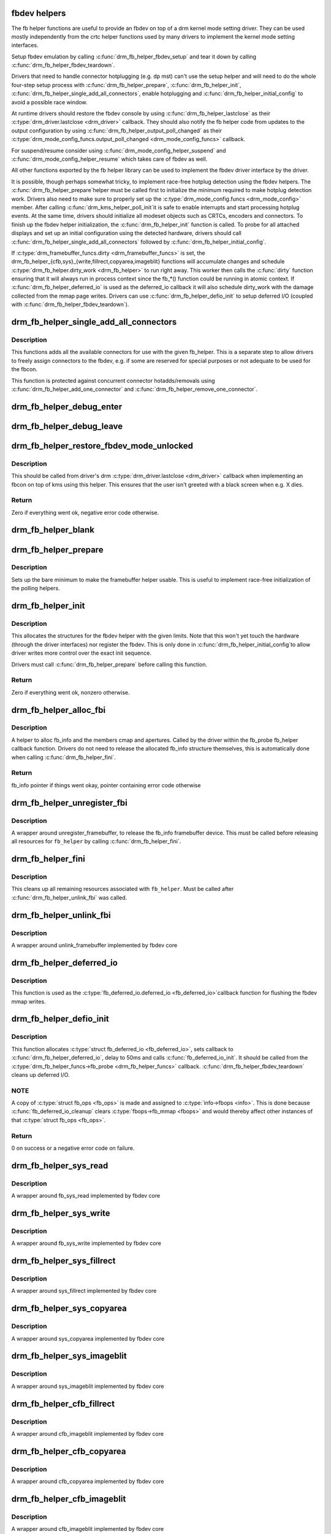.. -*- coding: utf-8; mode: rst -*-
.. src-file: drivers/gpu/drm/drm_fb_helper.c

.. _`fbdev-helpers`:

fbdev helpers
=============

The fb helper functions are useful to provide an fbdev on top of a drm kernel
mode setting driver. They can be used mostly independently from the crtc
helper functions used by many drivers to implement the kernel mode setting
interfaces.

Setup fbdev emulation by calling \ :c:func:`drm_fb_helper_fbdev_setup`\  and tear it
down by calling \ :c:func:`drm_fb_helper_fbdev_teardown`\ .

Drivers that need to handle connector hotplugging (e.g. dp mst) can't use
the setup helper and will need to do the whole four-step setup process with
\ :c:func:`drm_fb_helper_prepare`\ , \ :c:func:`drm_fb_helper_init`\ ,
\ :c:func:`drm_fb_helper_single_add_all_connectors`\ , enable hotplugging and
\ :c:func:`drm_fb_helper_initial_config`\  to avoid a possible race window.

At runtime drivers should restore the fbdev console by using
\ :c:func:`drm_fb_helper_lastclose`\  as their \ :c:type:`drm_driver.lastclose <drm_driver>`\  callback.
They should also notify the fb helper code from updates to the output
configuration by using \ :c:func:`drm_fb_helper_output_poll_changed`\  as their
\ :c:type:`drm_mode_config_funcs.output_poll_changed <drm_mode_config_funcs>`\  callback.

For suspend/resume consider using \ :c:func:`drm_mode_config_helper_suspend`\  and
\ :c:func:`drm_mode_config_helper_resume`\  which takes care of fbdev as well.

All other functions exported by the fb helper library can be used to
implement the fbdev driver interface by the driver.

It is possible, though perhaps somewhat tricky, to implement race-free
hotplug detection using the fbdev helpers. The \ :c:func:`drm_fb_helper_prepare`\ 
helper must be called first to initialize the minimum required to make
hotplug detection work. Drivers also need to make sure to properly set up
the \ :c:type:`drm_mode_config.funcs <drm_mode_config>`\  member. After calling \ :c:func:`drm_kms_helper_poll_init`\ 
it is safe to enable interrupts and start processing hotplug events. At the
same time, drivers should initialize all modeset objects such as CRTCs,
encoders and connectors. To finish up the fbdev helper initialization, the
\ :c:func:`drm_fb_helper_init`\  function is called. To probe for all attached displays
and set up an initial configuration using the detected hardware, drivers
should call \ :c:func:`drm_fb_helper_single_add_all_connectors`\  followed by
\ :c:func:`drm_fb_helper_initial_config`\ .

If \ :c:type:`drm_framebuffer_funcs.dirty <drm_framebuffer_funcs>`\  is set, the
drm_fb_helper_{cfb,sys}_{write,fillrect,copyarea,imageblit} functions will
accumulate changes and schedule \ :c:type:`drm_fb_helper.dirty_work <drm_fb_helper>`\  to run right
away. This worker then calls the \ :c:func:`dirty`\  function ensuring that it will
always run in process context since the fb_*() function could be running in
atomic context. If \ :c:func:`drm_fb_helper_deferred_io`\  is used as the deferred_io
callback it will also schedule dirty_work with the damage collected from the
mmap page writes. Drivers can use \ :c:func:`drm_fb_helper_defio_init`\  to setup
deferred I/O (coupled with \ :c:func:`drm_fb_helper_fbdev_teardown`\ ).

.. _`drm_fb_helper_single_add_all_connectors`:

drm_fb_helper_single_add_all_connectors
=======================================

.. c:function:: int drm_fb_helper_single_add_all_connectors(struct drm_fb_helper *fb_helper)

    add all connectors to fbdev emulation helper

    :param struct drm_fb_helper \*fb_helper:
        fbdev initialized with drm_fb_helper_init, can be NULL

.. _`drm_fb_helper_single_add_all_connectors.description`:

Description
-----------

This functions adds all the available connectors for use with the given
fb_helper. This is a separate step to allow drivers to freely assign
connectors to the fbdev, e.g. if some are reserved for special purposes or
not adequate to be used for the fbcon.

This function is protected against concurrent connector hotadds/removals
using \ :c:func:`drm_fb_helper_add_one_connector`\  and
\ :c:func:`drm_fb_helper_remove_one_connector`\ .

.. _`drm_fb_helper_debug_enter`:

drm_fb_helper_debug_enter
=========================

.. c:function:: int drm_fb_helper_debug_enter(struct fb_info *info)

    implementation for \ :c:type:`fb_ops.fb_debug_enter <fb_ops>`\ 

    :param struct fb_info \*info:
        fbdev registered by the helper

.. _`drm_fb_helper_debug_leave`:

drm_fb_helper_debug_leave
=========================

.. c:function:: int drm_fb_helper_debug_leave(struct fb_info *info)

    implementation for \ :c:type:`fb_ops.fb_debug_leave <fb_ops>`\ 

    :param struct fb_info \*info:
        fbdev registered by the helper

.. _`drm_fb_helper_restore_fbdev_mode_unlocked`:

drm_fb_helper_restore_fbdev_mode_unlocked
=========================================

.. c:function:: int drm_fb_helper_restore_fbdev_mode_unlocked(struct drm_fb_helper *fb_helper)

    restore fbdev configuration

    :param struct drm_fb_helper \*fb_helper:
        driver-allocated fbdev helper, can be NULL

.. _`drm_fb_helper_restore_fbdev_mode_unlocked.description`:

Description
-----------

This should be called from driver's drm \ :c:type:`drm_driver.lastclose <drm_driver>`\  callback
when implementing an fbcon on top of kms using this helper. This ensures that
the user isn't greeted with a black screen when e.g. X dies.

.. _`drm_fb_helper_restore_fbdev_mode_unlocked.return`:

Return
------

Zero if everything went ok, negative error code otherwise.

.. _`drm_fb_helper_blank`:

drm_fb_helper_blank
===================

.. c:function:: int drm_fb_helper_blank(int blank, struct fb_info *info)

    implementation for \ :c:type:`fb_ops.fb_blank <fb_ops>`\ 

    :param int blank:
        desired blanking state

    :param struct fb_info \*info:
        fbdev registered by the helper

.. _`drm_fb_helper_prepare`:

drm_fb_helper_prepare
=====================

.. c:function:: void drm_fb_helper_prepare(struct drm_device *dev, struct drm_fb_helper *helper, const struct drm_fb_helper_funcs *funcs)

    setup a drm_fb_helper structure

    :param struct drm_device \*dev:
        DRM device

    :param struct drm_fb_helper \*helper:
        driver-allocated fbdev helper structure to set up

    :param const struct drm_fb_helper_funcs \*funcs:
        pointer to structure of functions associate with this helper

.. _`drm_fb_helper_prepare.description`:

Description
-----------

Sets up the bare minimum to make the framebuffer helper usable. This is
useful to implement race-free initialization of the polling helpers.

.. _`drm_fb_helper_init`:

drm_fb_helper_init
==================

.. c:function:: int drm_fb_helper_init(struct drm_device *dev, struct drm_fb_helper *fb_helper, int max_conn_count)

    initialize a \ :c:type:`struct drm_fb_helper <drm_fb_helper>`\ 

    :param struct drm_device \*dev:
        drm device

    :param struct drm_fb_helper \*fb_helper:
        driver-allocated fbdev helper structure to initialize

    :param int max_conn_count:
        max connector count

.. _`drm_fb_helper_init.description`:

Description
-----------

This allocates the structures for the fbdev helper with the given limits.
Note that this won't yet touch the hardware (through the driver interfaces)
nor register the fbdev. This is only done in \ :c:func:`drm_fb_helper_initial_config`\ 
to allow driver writes more control over the exact init sequence.

Drivers must call \ :c:func:`drm_fb_helper_prepare`\  before calling this function.

.. _`drm_fb_helper_init.return`:

Return
------

Zero if everything went ok, nonzero otherwise.

.. _`drm_fb_helper_alloc_fbi`:

drm_fb_helper_alloc_fbi
=======================

.. c:function:: struct fb_info *drm_fb_helper_alloc_fbi(struct drm_fb_helper *fb_helper)

    allocate fb_info and some of its members

    :param struct drm_fb_helper \*fb_helper:
        driver-allocated fbdev helper

.. _`drm_fb_helper_alloc_fbi.description`:

Description
-----------

A helper to alloc fb_info and the members cmap and apertures. Called
by the driver within the fb_probe fb_helper callback function. Drivers do not
need to release the allocated fb_info structure themselves, this is
automatically done when calling \ :c:func:`drm_fb_helper_fini`\ .

.. _`drm_fb_helper_alloc_fbi.return`:

Return
------

fb_info pointer if things went okay, pointer containing error code
otherwise

.. _`drm_fb_helper_unregister_fbi`:

drm_fb_helper_unregister_fbi
============================

.. c:function:: void drm_fb_helper_unregister_fbi(struct drm_fb_helper *fb_helper)

    unregister fb_info framebuffer device

    :param struct drm_fb_helper \*fb_helper:
        driver-allocated fbdev helper, can be NULL

.. _`drm_fb_helper_unregister_fbi.description`:

Description
-----------

A wrapper around unregister_framebuffer, to release the fb_info
framebuffer device. This must be called before releasing all resources for
\ ``fb_helper``\  by calling \ :c:func:`drm_fb_helper_fini`\ .

.. _`drm_fb_helper_fini`:

drm_fb_helper_fini
==================

.. c:function:: void drm_fb_helper_fini(struct drm_fb_helper *fb_helper)

    finialize a \ :c:type:`struct drm_fb_helper <drm_fb_helper>`\ 

    :param struct drm_fb_helper \*fb_helper:
        driver-allocated fbdev helper, can be NULL

.. _`drm_fb_helper_fini.description`:

Description
-----------

This cleans up all remaining resources associated with \ ``fb_helper``\ . Must be
called after \ :c:func:`drm_fb_helper_unlink_fbi`\  was called.

.. _`drm_fb_helper_unlink_fbi`:

drm_fb_helper_unlink_fbi
========================

.. c:function:: void drm_fb_helper_unlink_fbi(struct drm_fb_helper *fb_helper)

    wrapper around unlink_framebuffer

    :param struct drm_fb_helper \*fb_helper:
        driver-allocated fbdev helper, can be NULL

.. _`drm_fb_helper_unlink_fbi.description`:

Description
-----------

A wrapper around unlink_framebuffer implemented by fbdev core

.. _`drm_fb_helper_deferred_io`:

drm_fb_helper_deferred_io
=========================

.. c:function:: void drm_fb_helper_deferred_io(struct fb_info *info, struct list_head *pagelist)

    fbdev deferred_io callback function

    :param struct fb_info \*info:
        fb_info struct pointer

    :param struct list_head \*pagelist:
        list of dirty mmap framebuffer pages

.. _`drm_fb_helper_deferred_io.description`:

Description
-----------

This function is used as the \ :c:type:`fb_deferred_io.deferred_io <fb_deferred_io>`\ 
callback function for flushing the fbdev mmap writes.

.. _`drm_fb_helper_defio_init`:

drm_fb_helper_defio_init
========================

.. c:function:: int drm_fb_helper_defio_init(struct drm_fb_helper *fb_helper)

    fbdev deferred I/O initialization

    :param struct drm_fb_helper \*fb_helper:
        driver-allocated fbdev helper

.. _`drm_fb_helper_defio_init.description`:

Description
-----------

This function allocates \ :c:type:`struct fb_deferred_io <fb_deferred_io>`\ , sets callback to
\ :c:func:`drm_fb_helper_deferred_io`\ , delay to 50ms and calls \ :c:func:`fb_deferred_io_init`\ .
It should be called from the \ :c:type:`drm_fb_helper_funcs->fb_probe <drm_fb_helper_funcs>`\  callback.
\ :c:func:`drm_fb_helper_fbdev_teardown`\  cleans up deferred I/O.

.. _`drm_fb_helper_defio_init.note`:

NOTE
----

A copy of \ :c:type:`struct fb_ops <fb_ops>`\  is made and assigned to \ :c:type:`info->fbops <info>`\ . This is done
because \ :c:func:`fb_deferred_io_cleanup`\  clears \ :c:type:`fbops->fb_mmap <fbops>`\  and would thereby
affect other instances of that \ :c:type:`struct fb_ops <fb_ops>`\ .

.. _`drm_fb_helper_defio_init.return`:

Return
------

0 on success or a negative error code on failure.

.. _`drm_fb_helper_sys_read`:

drm_fb_helper_sys_read
======================

.. c:function:: ssize_t drm_fb_helper_sys_read(struct fb_info *info, char __user *buf, size_t count, loff_t *ppos)

    wrapper around fb_sys_read

    :param struct fb_info \*info:
        fb_info struct pointer

    :param char __user \*buf:
        userspace buffer to read from framebuffer memory

    :param size_t count:
        number of bytes to read from framebuffer memory

    :param loff_t \*ppos:
        read offset within framebuffer memory

.. _`drm_fb_helper_sys_read.description`:

Description
-----------

A wrapper around fb_sys_read implemented by fbdev core

.. _`drm_fb_helper_sys_write`:

drm_fb_helper_sys_write
=======================

.. c:function:: ssize_t drm_fb_helper_sys_write(struct fb_info *info, const char __user *buf, size_t count, loff_t *ppos)

    wrapper around fb_sys_write

    :param struct fb_info \*info:
        fb_info struct pointer

    :param const char __user \*buf:
        userspace buffer to write to framebuffer memory

    :param size_t count:
        number of bytes to write to framebuffer memory

    :param loff_t \*ppos:
        write offset within framebuffer memory

.. _`drm_fb_helper_sys_write.description`:

Description
-----------

A wrapper around fb_sys_write implemented by fbdev core

.. _`drm_fb_helper_sys_fillrect`:

drm_fb_helper_sys_fillrect
==========================

.. c:function:: void drm_fb_helper_sys_fillrect(struct fb_info *info, const struct fb_fillrect *rect)

    wrapper around sys_fillrect

    :param struct fb_info \*info:
        fbdev registered by the helper

    :param const struct fb_fillrect \*rect:
        info about rectangle to fill

.. _`drm_fb_helper_sys_fillrect.description`:

Description
-----------

A wrapper around sys_fillrect implemented by fbdev core

.. _`drm_fb_helper_sys_copyarea`:

drm_fb_helper_sys_copyarea
==========================

.. c:function:: void drm_fb_helper_sys_copyarea(struct fb_info *info, const struct fb_copyarea *area)

    wrapper around sys_copyarea

    :param struct fb_info \*info:
        fbdev registered by the helper

    :param const struct fb_copyarea \*area:
        info about area to copy

.. _`drm_fb_helper_sys_copyarea.description`:

Description
-----------

A wrapper around sys_copyarea implemented by fbdev core

.. _`drm_fb_helper_sys_imageblit`:

drm_fb_helper_sys_imageblit
===========================

.. c:function:: void drm_fb_helper_sys_imageblit(struct fb_info *info, const struct fb_image *image)

    wrapper around sys_imageblit

    :param struct fb_info \*info:
        fbdev registered by the helper

    :param const struct fb_image \*image:
        info about image to blit

.. _`drm_fb_helper_sys_imageblit.description`:

Description
-----------

A wrapper around sys_imageblit implemented by fbdev core

.. _`drm_fb_helper_cfb_fillrect`:

drm_fb_helper_cfb_fillrect
==========================

.. c:function:: void drm_fb_helper_cfb_fillrect(struct fb_info *info, const struct fb_fillrect *rect)

    wrapper around cfb_fillrect

    :param struct fb_info \*info:
        fbdev registered by the helper

    :param const struct fb_fillrect \*rect:
        info about rectangle to fill

.. _`drm_fb_helper_cfb_fillrect.description`:

Description
-----------

A wrapper around cfb_imageblit implemented by fbdev core

.. _`drm_fb_helper_cfb_copyarea`:

drm_fb_helper_cfb_copyarea
==========================

.. c:function:: void drm_fb_helper_cfb_copyarea(struct fb_info *info, const struct fb_copyarea *area)

    wrapper around cfb_copyarea

    :param struct fb_info \*info:
        fbdev registered by the helper

    :param const struct fb_copyarea \*area:
        info about area to copy

.. _`drm_fb_helper_cfb_copyarea.description`:

Description
-----------

A wrapper around cfb_copyarea implemented by fbdev core

.. _`drm_fb_helper_cfb_imageblit`:

drm_fb_helper_cfb_imageblit
===========================

.. c:function:: void drm_fb_helper_cfb_imageblit(struct fb_info *info, const struct fb_image *image)

    wrapper around cfb_imageblit

    :param struct fb_info \*info:
        fbdev registered by the helper

    :param const struct fb_image \*image:
        info about image to blit

.. _`drm_fb_helper_cfb_imageblit.description`:

Description
-----------

A wrapper around cfb_imageblit implemented by fbdev core

.. _`drm_fb_helper_set_suspend`:

drm_fb_helper_set_suspend
=========================

.. c:function:: void drm_fb_helper_set_suspend(struct drm_fb_helper *fb_helper, bool suspend)

    wrapper around fb_set_suspend

    :param struct drm_fb_helper \*fb_helper:
        driver-allocated fbdev helper, can be NULL

    :param bool suspend:
        whether to suspend or resume

.. _`drm_fb_helper_set_suspend.description`:

Description
-----------

A wrapper around fb_set_suspend implemented by fbdev core.
Use \ :c:func:`drm_fb_helper_set_suspend_unlocked`\  if you don't need to take
the lock yourself

.. _`drm_fb_helper_set_suspend_unlocked`:

drm_fb_helper_set_suspend_unlocked
==================================

.. c:function:: void drm_fb_helper_set_suspend_unlocked(struct drm_fb_helper *fb_helper, bool suspend)

    wrapper around fb_set_suspend that also takes the console lock

    :param struct drm_fb_helper \*fb_helper:
        driver-allocated fbdev helper, can be NULL

    :param bool suspend:
        whether to suspend or resume

.. _`drm_fb_helper_set_suspend_unlocked.description`:

Description
-----------

A wrapper around \ :c:func:`fb_set_suspend`\  that takes the console lock. If the lock
isn't available on resume, a worker is tasked with waiting for the lock
to become available. The console lock can be pretty contented on resume
due to all the printk activity.

This function can be called multiple times with the same state since
\ :c:type:`fb_info.state <fb_info>`\  is checked to see if fbdev is running or not before locking.

Use \ :c:func:`drm_fb_helper_set_suspend`\  if you need to take the lock yourself.

.. _`drm_fb_helper_setcmap`:

drm_fb_helper_setcmap
=====================

.. c:function:: int drm_fb_helper_setcmap(struct fb_cmap *cmap, struct fb_info *info)

    implementation for \ :c:type:`fb_ops.fb_setcmap <fb_ops>`\ 

    :param struct fb_cmap \*cmap:
        cmap to set

    :param struct fb_info \*info:
        fbdev registered by the helper

.. _`drm_fb_helper_ioctl`:

drm_fb_helper_ioctl
===================

.. c:function:: int drm_fb_helper_ioctl(struct fb_info *info, unsigned int cmd, unsigned long arg)

    legacy ioctl implementation

    :param struct fb_info \*info:
        fbdev registered by the helper

    :param unsigned int cmd:
        ioctl command

    :param unsigned long arg:
        ioctl argument

.. _`drm_fb_helper_ioctl.description`:

Description
-----------

A helper to implement the standard fbdev ioctl. Only
FBIO_WAITFORVSYNC is implemented for now.

.. _`drm_fb_helper_check_var`:

drm_fb_helper_check_var
=======================

.. c:function:: int drm_fb_helper_check_var(struct fb_var_screeninfo *var, struct fb_info *info)

    implementation for \ :c:type:`fb_ops.fb_check_var <fb_ops>`\ 

    :param struct fb_var_screeninfo \*var:
        screeninfo to check

    :param struct fb_info \*info:
        fbdev registered by the helper

.. _`drm_fb_helper_set_par`:

drm_fb_helper_set_par
=====================

.. c:function:: int drm_fb_helper_set_par(struct fb_info *info)

    implementation for \ :c:type:`fb_ops.fb_set_par <fb_ops>`\ 

    :param struct fb_info \*info:
        fbdev registered by the helper

.. _`drm_fb_helper_set_par.description`:

Description
-----------

This will let fbcon do the mode init and is called at initialization time by
the fbdev core when registering the driver, and later on through the hotplug
callback.

.. _`drm_fb_helper_pan_display`:

drm_fb_helper_pan_display
=========================

.. c:function:: int drm_fb_helper_pan_display(struct fb_var_screeninfo *var, struct fb_info *info)

    implementation for \ :c:type:`fb_ops.fb_pan_display <fb_ops>`\ 

    :param struct fb_var_screeninfo \*var:
        updated screen information

    :param struct fb_info \*info:
        fbdev registered by the helper

.. _`drm_fb_helper_fill_fix`:

drm_fb_helper_fill_fix
======================

.. c:function:: void drm_fb_helper_fill_fix(struct fb_info *info, uint32_t pitch, uint32_t depth)

    initializes fixed fbdev information

    :param struct fb_info \*info:
        fbdev registered by the helper

    :param uint32_t pitch:
        desired pitch

    :param uint32_t depth:
        desired depth

.. _`drm_fb_helper_fill_fix.description`:

Description
-----------

Helper to fill in the fixed fbdev information useful for a non-accelerated
fbdev emulations. Drivers which support acceleration methods which impose
additional constraints need to set up their own limits.

Drivers should call this (or their equivalent setup code) from their
\ :c:type:`drm_fb_helper_funcs.fb_probe <drm_fb_helper_funcs>`\  callback.

.. _`drm_fb_helper_fill_var`:

drm_fb_helper_fill_var
======================

.. c:function:: void drm_fb_helper_fill_var(struct fb_info *info, struct drm_fb_helper *fb_helper, uint32_t fb_width, uint32_t fb_height)

    initalizes variable fbdev information

    :param struct fb_info \*info:
        fbdev instance to set up

    :param struct drm_fb_helper \*fb_helper:
        fb helper instance to use as template

    :param uint32_t fb_width:
        desired fb width

    :param uint32_t fb_height:
        desired fb height

.. _`drm_fb_helper_fill_var.description`:

Description
-----------

Sets up the variable fbdev metainformation from the given fb helper instance
and the drm framebuffer allocated in \ :c:type:`drm_fb_helper.fb <drm_fb_helper>`\ .

Drivers should call this (or their equivalent setup code) from their
\ :c:type:`drm_fb_helper_funcs.fb_probe <drm_fb_helper_funcs>`\  callback after having allocated the fbdev
backing storage framebuffer.

.. _`drm_fb_helper_initial_config`:

drm_fb_helper_initial_config
============================

.. c:function:: int drm_fb_helper_initial_config(struct drm_fb_helper *fb_helper, int bpp_sel)

    setup a sane initial connector configuration

    :param struct drm_fb_helper \*fb_helper:
        fb_helper device struct

    :param int bpp_sel:
        bpp value to use for the framebuffer configuration

.. _`drm_fb_helper_initial_config.description`:

Description
-----------

Scans the CRTCs and connectors and tries to put together an initial setup.
At the moment, this is a cloned configuration across all heads with
a new framebuffer object as the backing store.

Note that this also registers the fbdev and so allows userspace to call into
the driver through the fbdev interfaces.

This function will call down into the \ :c:type:`drm_fb_helper_funcs.fb_probe <drm_fb_helper_funcs>`\  callback
to let the driver allocate and initialize the fbdev info structure and the
drm framebuffer used to back the fbdev. \ :c:func:`drm_fb_helper_fill_var`\  and
\ :c:func:`drm_fb_helper_fill_fix`\  are provided as helpers to setup simple default
values for the fbdev info structure.

.. _`drm_fb_helper_initial_config.hang-debugging`:

HANG DEBUGGING
--------------


When you have fbcon support built-in or already loaded, this function will do
a full modeset to setup the fbdev console. Due to locking misdesign in the
VT/fbdev subsystem that entire modeset sequence has to be done while holding
console_lock. Until console_unlock is called no dmesg lines will be sent out
to consoles, not even serial console. This means when your driver crashes,
you will see absolutely nothing else but a system stuck in this function,
with no further output. Any kind of \ :c:func:`printk`\  you place within your own driver
or in the drm core modeset code will also never show up.

Standard debug practice is to run the fbcon setup without taking the
console_lock as a hack, to be able to see backtraces and crashes on the
serial line. This can be done by setting the fb.lockless_register_fb=1 kernel
cmdline option.

The other option is to just disable fbdev emulation since very likely the
first modeset from userspace will crash in the same way, and is even easier
to debug. This can be done by setting the drm_kms_helper.fbdev_emulation=0
kernel cmdline option.

.. _`drm_fb_helper_initial_config.return`:

Return
------

Zero if everything went ok, nonzero otherwise.

.. _`drm_fb_helper_hotplug_event`:

drm_fb_helper_hotplug_event
===========================

.. c:function:: int drm_fb_helper_hotplug_event(struct drm_fb_helper *fb_helper)

    respond to a hotplug notification by probing all the outputs attached to the fb

    :param struct drm_fb_helper \*fb_helper:
        driver-allocated fbdev helper, can be NULL

.. _`drm_fb_helper_hotplug_event.description`:

Description
-----------

Scan the connectors attached to the fb_helper and try to put together a
setup after notification of a change in output configuration.

Called at runtime, takes the mode config locks to be able to check/change the
modeset configuration. Must be run from process context (which usually means
either the output polling work or a work item launched from the driver's
hotplug interrupt).

Note that drivers may call this even before calling
drm_fb_helper_initial_config but only after drm_fb_helper_init. This allows
for a race-free fbcon setup and will make sure that the fbdev emulation will
not miss any hotplug events.

.. _`drm_fb_helper_hotplug_event.return`:

Return
------

0 on success and a non-zero error code otherwise.

.. _`drm_fb_helper_fbdev_setup`:

drm_fb_helper_fbdev_setup
=========================

.. c:function:: int drm_fb_helper_fbdev_setup(struct drm_device *dev, struct drm_fb_helper *fb_helper, const struct drm_fb_helper_funcs *funcs, unsigned int preferred_bpp, unsigned int max_conn_count)

    Setup fbdev emulation

    :param struct drm_device \*dev:
        DRM device

    :param struct drm_fb_helper \*fb_helper:
        fbdev helper structure to set up

    :param const struct drm_fb_helper_funcs \*funcs:
        fbdev helper functions

    :param unsigned int preferred_bpp:
        Preferred bits per pixel for the device.
        \ ``dev``\ ->mode_config.preferred_depth is used if this is zero.

    :param unsigned int max_conn_count:
        Maximum number of connectors.
        \ ``dev``\ ->mode_config.num_connector is used if this is zero.

.. _`drm_fb_helper_fbdev_setup.description`:

Description
-----------

This function sets up fbdev emulation and registers fbdev for access by
userspace. If all connectors are disconnected, setup is deferred to the next
time \ :c:func:`drm_fb_helper_hotplug_event`\  is called.
The caller must to provide a \ :c:type:`drm_fb_helper_funcs->fb_probe <drm_fb_helper_funcs>`\  callback
function.

See also: \ :c:func:`drm_fb_helper_initial_config`\ 

.. _`drm_fb_helper_fbdev_setup.return`:

Return
------

Zero on success or negative error code on failure.

.. _`drm_fb_helper_fbdev_teardown`:

drm_fb_helper_fbdev_teardown
============================

.. c:function:: void drm_fb_helper_fbdev_teardown(struct drm_device *dev)

    Tear down fbdev emulation

    :param struct drm_device \*dev:
        DRM device

.. _`drm_fb_helper_fbdev_teardown.description`:

Description
-----------

This function unregisters fbdev if not already done and cleans up the
associated resources including the \ :c:type:`struct drm_framebuffer <drm_framebuffer>`\ .
The driver is responsible for freeing the \ :c:type:`struct drm_fb_helper <drm_fb_helper>`\  structure which is
stored in \ :c:type:`drm_device->fb_helper <drm_device>`\ . Do note that this pointer has been cleared
when this function returns.

In order to support device removal/unplug while file handles are still open,
\ :c:func:`drm_fb_helper_unregister_fbi`\  should be called on device removal and
\ :c:func:`drm_fb_helper_fbdev_teardown`\  in the \ :c:type:`drm_driver->release <drm_driver>`\  callback when
file handles are closed.

.. _`drm_fb_helper_lastclose`:

drm_fb_helper_lastclose
=======================

.. c:function:: void drm_fb_helper_lastclose(struct drm_device *dev)

    DRM driver lastclose helper for fbdev emulation

    :param struct drm_device \*dev:
        DRM device

.. _`drm_fb_helper_lastclose.description`:

Description
-----------

This function can be used as the \ :c:type:`drm_driver->lastclose <drm_driver>`\  callback for drivers
that only need to call \ :c:func:`drm_fb_helper_restore_fbdev_mode_unlocked`\ .

.. _`drm_fb_helper_output_poll_changed`:

drm_fb_helper_output_poll_changed
=================================

.. c:function:: void drm_fb_helper_output_poll_changed(struct drm_device *dev)

    DRM mode config \.output_poll_changed helper for fbdev emulation

    :param struct drm_device \*dev:
        DRM device

.. _`drm_fb_helper_output_poll_changed.description`:

Description
-----------

This function can be used as the
\ :c:type:`drm_mode_config_funcs.output_poll_changed <drm_mode_config_funcs>`\  callback for drivers that only
need to call \ :c:func:`drm_fb_helper_hotplug_event`\ .

.. This file was automatic generated / don't edit.

